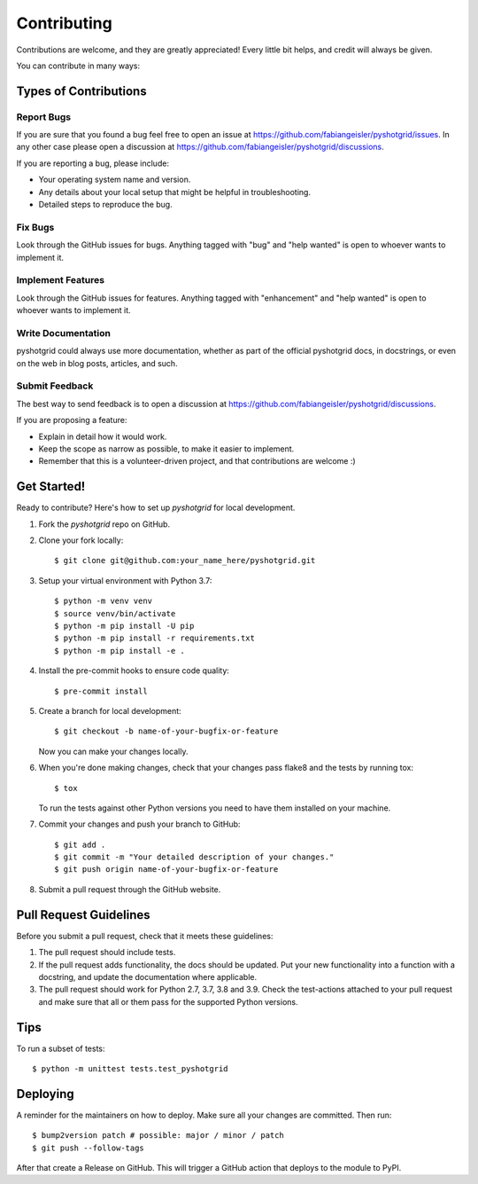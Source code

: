 .. highlight:: shell

============
Contributing
============

Contributions are welcome, and they are greatly appreciated! Every little bit
helps, and credit will always be given.

You can contribute in many ways:

Types of Contributions
----------------------

Report Bugs
~~~~~~~~~~~

If you are sure that you found a bug feel free to open an issue at https://github.com/fabiangeisler/pyshotgrid/issues.
In any other case please open a discussion at https://github.com/fabiangeisler/pyshotgrid/discussions.

If you are reporting a bug, please include:

* Your operating system name and version.
* Any details about your local setup that might be helpful in troubleshooting.
* Detailed steps to reproduce the bug.

Fix Bugs
~~~~~~~~

Look through the GitHub issues for bugs. Anything tagged with "bug" and "help
wanted" is open to whoever wants to implement it.

Implement Features
~~~~~~~~~~~~~~~~~~

Look through the GitHub issues for features. Anything tagged with "enhancement"
and "help wanted" is open to whoever wants to implement it.

Write Documentation
~~~~~~~~~~~~~~~~~~~

pyshotgrid could always use more documentation, whether as part of the
official pyshotgrid docs, in docstrings, or even on the web in blog posts,
articles, and such.

Submit Feedback
~~~~~~~~~~~~~~~

The best way to send feedback is to open a discussion at https://github.com/fabiangeisler/pyshotgrid/discussions.

If you are proposing a feature:

* Explain in detail how it would work.
* Keep the scope as narrow as possible, to make it easier to implement.
* Remember that this is a volunteer-driven project, and that contributions
  are welcome :)

Get Started!
------------

Ready to contribute? Here's how to set up `pyshotgrid` for local development.

1. Fork the `pyshotgrid` repo on GitHub.
2. Clone your fork locally::

    $ git clone git@github.com:your_name_here/pyshotgrid.git

3. Setup your virtual environment with Python 3.7::

    $ python -m venv venv
    $ source venv/bin/activate
    $ python -m pip install -U pip
    $ python -m pip install -r requirements.txt
    $ python -m pip install -e .

4. Install the pre-commit hooks to ensure code quality::

    $ pre-commit install

5. Create a branch for local development::

    $ git checkout -b name-of-your-bugfix-or-feature

   Now you can make your changes locally.

6. When you're done making changes, check that your changes pass flake8 and the
   tests by running tox::

    $ tox

   To run the tests against other Python versions you need to have them installed on
   your machine.

7. Commit your changes and push your branch to GitHub::

    $ git add .
    $ git commit -m "Your detailed description of your changes."
    $ git push origin name-of-your-bugfix-or-feature

8. Submit a pull request through the GitHub website.

Pull Request Guidelines
-----------------------

Before you submit a pull request, check that it meets these guidelines:

1. The pull request should include tests.
2. If the pull request adds functionality, the docs should be updated. Put
   your new functionality into a function with a docstring, and update the documentation
   where applicable.
3. The pull request should work for Python 2.7, 3.7, 3.8 and 3.9. Check
   the test-actions attached to your pull request
   and make sure that all or them pass for the supported Python versions.

Tips
----

To run a subset of tests::

    $ python -m unittest tests.test_pyshotgrid

Deploying
---------

A reminder for the maintainers on how to deploy.
Make sure all your changes are committed.
Then run::

    $ bump2version patch # possible: major / minor / patch
    $ git push --follow-tags

After that create a Release on GitHub. This will trigger
a GitHub action that deploys to the module to PyPI.

